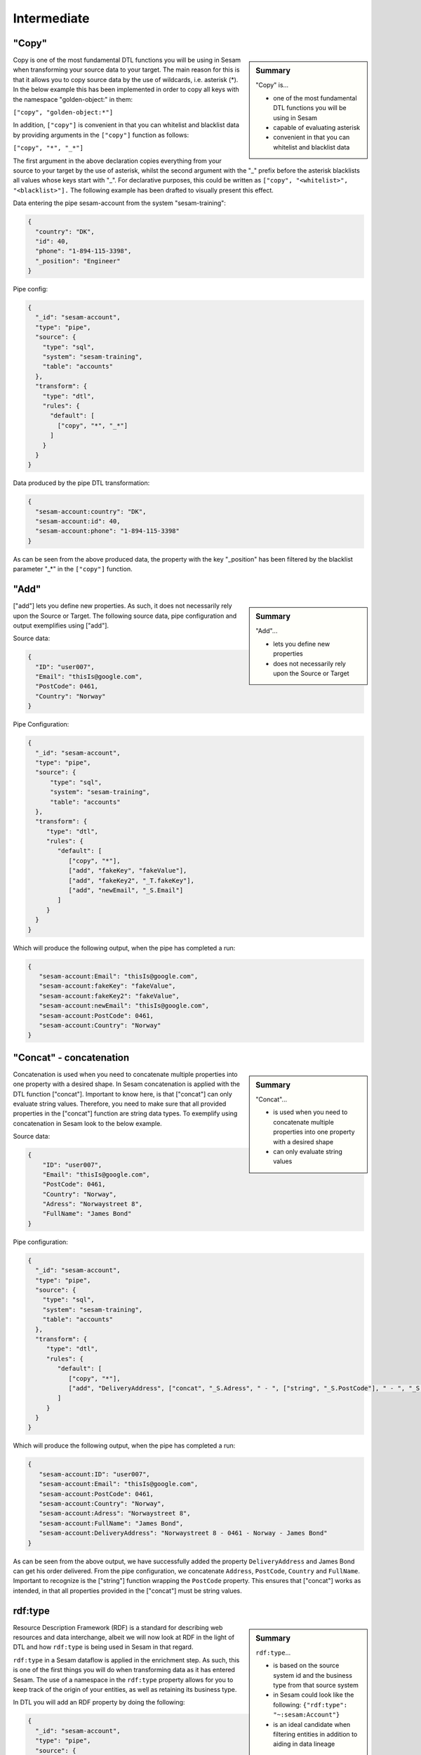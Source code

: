 .. _dtl-intermediate-3-2:

Intermediate
------------

.. _copy-3-2:

"Copy"
~~~~~~

.. sidebar:: Summary

  "Copy" is...

  - one of the most fundamental DTL functions you will be using in Sesam
  - capable of evaluating asterisk
  - convenient in that you can whitelist and blacklist data

Copy is one of the most fundamental DTL functions you will be using in Sesam when transforming your source data to your target. The main reason for this is that it allows you to copy source data by the use of wildcards, i.e. asterisk (*). In the below example this has been implemented in order to copy all keys with the namespace "golden-object:" in them:

``["copy", "golden-object:*"]``

In addition, ``["copy"]`` is convenient in that you can whitelist and blacklist data by providing arguments in the ``["copy"]`` function as follows:

``["copy", "*", "_*"]``

The first argument in the above declaration copies everything from your source to your target by the use of asterisk, whilst the second argument with the "_" prefix before the asterisk blacklists all values whose keys start with "_". For declarative purposes, this could be written as ``["copy", "<whitelist>", "<blacklist>"].`` The following example has been drafted to visually present this effect.

Data entering the pipe sesam-account from the system "sesam-training":

.. code-block:: json

	{
	  "country": "DK",
	  "id": 40,
	  "phone": "1-894-115-3398",
	  "_position": "Engineer"
	}

Pipe config:

.. code-block:: json

	{
	  "_id": "sesam-account",
	  "type": "pipe",
	  "source": {
	    "type": "sql",
	    "system": "sesam-training",
	    "table": "accounts"
	  },
	  "transform": {
	    "type": "dtl",
	    "rules": {
	      "default": [
	        ["copy", "*", "_*"]
	      ]
	    }
	  }
	}

Data produced by the pipe DTL transformation:

.. code-block:: json

	{
	  "sesam-account:country": "DK",
	  "sesam-account:id": 40,
	  "sesam-account:phone": "1-894-115-3398"
	}

As can be seen from the above produced data, the property with the key "_position" has been filtered by the blacklist parameter "_*" in the ``["copy"]`` function.

.. seealso::

  :ref:`developer-guide` > :ref:`DTLReferenceGuide` > :ref:`dtl-transforms`

  :ref:`developer-guide` > :ref:`configuration` > :ref:`pipe_section` > :ref:`namespaces`

  :ref:`developer-guide` > :ref:`DTLReferenceGuide` > :ref:`expression_language` > :ref:`namespaced-identifiers`

.. _add-3-2:

"Add"
~~~~~

.. sidebar:: Summary

  "Add"...

  - lets you define new properties
  - does not necessarily rely upon the Source or Target

["add"] lets you define new properties. As such, it does not necessarily rely upon the Source or
Target. The following source data, pipe configuration and output exemplifies using ["add"].

Source data:

.. code-block:: json

  {
    "ID": "user007",
    "Email": "thisIs@google.com",
    "PostCode": 0461,
    "Country": "Norway"
  }

Pipe Configuration:

.. code-block:: json

  {
    "_id": "sesam-account",
    "type": "pipe",
    "source": {
     	"type": "sql",
    	"system": "sesam-training",
    	"table": "accounts"
    },
    "transform": {
       "type": "dtl",
       "rules": {
          "default": [
             ["copy", "*"],
             ["add", "fakeKey", "fakeValue"],
             ["add", "fakeKey2", "_T.fakeKey"],
             ["add", "newEmail", "_S.Email"]
          ]
       }
    }
  }

Which will produce the following output, when the pipe has completed a run:

.. code-block:: json

   {
      "sesam-account:Email": "thisIs@google.com",
      "sesam-account:fakeKey": "fakeValue",
      "sesam-account:fakeKey2": "fakeValue",
      "sesam-account:newEmail": "thisIs@google.com",
      "sesam-account:PostCode": 0461,
      "sesam-account:Country": "Norway"
   }

.. seealso::

  :ref:`developer-guide` > :ref:`DTLReferenceGuide` > :ref:`dtl-transforms`

  :ref:`developer-guide` > :ref:`configuration` > :ref:`pipe_section` > :ref:`namespaces`

  :ref:`developer-guide` > :ref:`DTLReferenceGuide` > :ref:`expression_language` > :ref:`namespaced-identifiers`

.. _concat-concatination-3-2:

"Concat" - concatenation
~~~~~~~~~~~~~~~~~~~~~~~~

.. sidebar:: Summary

  "Concat"...

  - is used when you need to concatenate multiple properties into one property with a desired shape
  - can only evaluate string values

Concatenation is used when you need to concatenate multiple properties into one property with a desired shape. In Sesam concatenation is applied with the DTL function ["concat"]. Important to know here, is that ["concat"] can only evaluate string values. Therefore, you need to make sure that all provided properties in the ["concat"] function are string data types. To exemplify using concatenation in Sesam look to the below example.

Source data:

.. code-block:: json

  {
      "ID": "user007",
      "Email": "thisIs@google.com",
      "PostCode": 0461,
      "Country": "Norway",
      "Adress": "Norwaystreet 8",
      "FullName": "James Bond"
  }

Pipe configuration:

.. code-block:: json

  {
    "_id": "sesam-account",
    "type": "pipe",
    "source": {
      "type": "sql",
      "system": "sesam-training",
      "table": "accounts"
    },
    "transform": {
       "type": "dtl",
       "rules": {
          "default": [
             ["copy", "*"],
             ["add", "DeliveryAddress", ["concat", "_S.Adress", " - ", ["string", "_S.PostCode"], " - ", "_S.Country", " - ", "_S.FullName"]]
          ]
       }
    }
  }

Which will produce the following output, when the pipe has completed a run:

.. code-block:: json

   {
      "sesam-account:ID": "user007",
      "sesam-account:Email": "thisIs@google.com",
      "sesam-account:PostCode": 0461,
      "sesam-account:Country": "Norway",
      "sesam-account:Adress": "Norwaystreet 8",
      "sesam-account:FullName": "James Bond",
      "sesam-account:DeliveryAddress": "Norwaystreet 8 - 0461 - Norway - James Bond"
   }

As can be seen from the above output, we have successfully added the property ``DeliveryAddress`` and James Bond can get his order delivered. From the pipe configuration, we concatenate ``Address``, ``PostCode``, ``Country`` and ``FullName``. Important to recognize is the ["string"] function wrapping the ``PostCode`` property. This ensures that ["concat"] works as intended, in that all properties provided in the ["concat"] must be string values.

.. seealso::

  :ref:`developer-guide` > :ref:`DTLReferenceGuide` > :ref:`dtl-transforms`

  :ref:`developer-guide` > :ref:`configuration` > :ref:`pipe_section` > :ref:`namespaces`

  :ref:`developer-guide` > :ref:`DTLReferenceGuide` > :ref:`expression_language` > :ref:`namespaced-identifiers`

.. _rdf:type-3-2:

rdf:type
~~~~~~~~

.. sidebar:: Summary

  ``rdf:type``...

  - is based on the source system id and the business type from that source system
  - in Sesam could look like the following: ``{"rdf:type": "~:sesam:Account"}``
  - is an ideal candidate when filtering entities in addition to aiding in data lineage

Resource Description Framework (RDF) is a standard for describing web resources and data interchange, albeit we will now look at RDF in the light of DTL and how ``rdf:type`` is being used in Sesam in that regard.

``rdf:type`` in a Sesam dataflow is applied in the enrichment step. As such, this is one of the first things you will do when transforming data as it has entered Sesam. The use of a namespace in the ``rdf:type`` property allows for you to keep track of the origin of your entities, as well as retaining its business type.

In DTL you will add an RDF property by doing the following:

.. code-block:: json

	{
	  "_id": "sesam-account",
	  "type": "pipe",
	  "source": {
	    "type": "sql",
	    "system": "sesam-training",
	    "table": "accounts"
	  },
	  "transform": {
	    "type": "dtl",
	    "rules": {
	      "default": [
	        ["copy", "*"],
	        ["add", "rdf:type", ["ni", "sesam", "Account"]]
	      ]
	    }
	  }
	}

When the above pipe configuration completes its run, it will produce the following:

.. code-block:: json

	{
	  "sesam-account:country": "DK",
	  "sesam-account:id": 40,
	  "sesam-account:phone": "1-894-115-3398",
	  "rdf:type": "~:sesam:Account"
	}

As can be seen from the above pipe configuration, you have successfully added the RDF type property. The RDF type property, as initially stated, is prefixed with ``~:`` and composed of the source system origin ``sesam`` followed by its business type ``Account``, which is aquired from the source. the composition of the ``rdf:type`` allows for Sesam to easily identify the source system and its business type, which makes it an ideal candidate when filtering entities in addition to aiding in data lineage as you model your data in a Sesam dataflow.

.. seealso::

  :ref:`concepts` > :ref:`concepts-namespaces`

  :ref:`developer-guide` > :ref:`DTLReferenceGuide` > :ref:`expression_language` > :ref:`namespaced-identifiers`

  :ref:`developer-guide` > :ref:`working-with-RDF`

  :ref:`learn-sesam` > :ref:`architecture_and_concepts` > :ref:`architecture-and-concepts-intermediate-1-2` > :ref:`sesams-approach-to-semantics-RDF-1-2`

.. _namespace-3-2:

Namespaces
~~~~~~~~~~

.. sidebar:: Summary

  Namespaces...

  - are essential with regards to Sesam's semantic enrichment
  - aid in data lineage and shaping of data
  - are applied automatically by default

Namespaces in Sesam are part of our semantic enrichment. Namespaces aid in data lineage and shaping of data with respect to multiple system representations of the same object. In addition, this happens automatically by default.

To show the usage of namespaces we will extend upon the previously introduced example in :ref:`copy-3-2`. As you might recall, data produced by the pipe DTL transformation produced the following:

.. code-block:: json

	{
	  "sesam-account:country": "DK",
	  "sesam-account:id": 40,
	  "sesam-account:phone": "1-894-115-3398"
	}

In the above output, everything you see on the properties prior to the first ":" is Sesam's namespace enrichment.
As such, the namespace ``sesam-account`` is applied as the namespace for all properties, including the ``_id`` that is transformed in your pipe configuration for ``sesam-account``.

This is fairly straightforward, albeit imagine if you have merged multiple pipe datasets in for example a global, what happens then? How can you distinquish which properties originate from which pipe configuration? and how do you pick specific namespaces after these are merged? These questions will now be introduced and answered.

Global pipe config:

.. code-block:: json

  {
    "_id": "global-person",
    "type": "pipe",
    "source": {
      "type": "merge",
      "datasets": ["sesam-account pip1", "sesam-person pip2", "oracle-person pip3"],
      "equality_sets": [
        ["pip1.Email", "pip2.Postaddress", "pip3.EmailAddress"]
      ],
      "identity": "first",
      "strategy": "default",
      "version": 2
    },
    "transform": {
      "type": "dtl",
      "rules": {
        "default": [
          ["copy", "*"],
          ["comment", "*** Adding global properties ***"],
          ["add", "Email", ["coalesce", ["list", "_S.sesam-account:Email", "_S.sesam-person:Postaddress", "_S.oracle-person:EmailAddress", "No Email provided"]]],
          ["add", "PostCode", ["coalesce", ["list", "_S.sesam-person:AreaCode", ["string", "_S.oracle-person:PostNumber"], "_S.sesam-account:Postcode", "No PostCode provided"]]],
          ["add", "PrivateAddress", ["coalesce", ["list", "_S.sesam-person:Address", "_S.oracle-person:Address", "_S.sesam-account:Address", "No PrivateAddress provided"]]],
          ["rename", "AreaCode", "Postcode"]
        ]
      }
    },
    "metadata": {
      "global": true,
      "tags": "person"
    }
  }

As can be seen from the above pipe configuration, we merge the datasets ``sesam-account``, ``sesam-person`` and ``oracle-person``.
In addition, we add the properties ``Email``, ``PostCode``, ``PrivateAddress``, and ``rename`` the property ``AreaCode`` to be ``Postcode``.
With regards to namespaces the aforementioned properties will take the namespace ``global-person``, albeit the ``rename`` property will not.
This is because the ``rename`` function retains the initally applied namespace for the property you are renaming, which is a bit unique and in this case this will be ``sesam-person``.

With regards to picking the individual datasets that are merged in our pipe ``global-person``, this is exemplified for the properties ``Email``, ``PostCode`` and ``PrivateAddress``.
These properties are prioritized in a list and to pick spesific properties from datasets you must use the entire namespace to ensure Sesam understands which specific properties you refer to.

To show how the above pipe configuration evaluates, look at the below result:

.. code-block:: json

	{
	  "sesam-account:Email": "christian89@hotmail.com",
	  "sesam-account:Postcode": "6400",
	  "sesam-account:Address": "Rojumvej 66",
	  "oracle-person:EmailAddress": "hansMajestæt@gmail.com",
	  "oracle-person:PostNumber": 6400,
	  "oracle-person:Address": "Rojumvej 66",
	  "sesam-person:Postaddress": "hansMajestæt@gmail.com",
	  "sesam-person:AreaCode": "6851",
	  "sesam-person:Postcode": "6851",
	  "sesam-person:Address": "Danmarksgate 7",
	  "global-person:Email": "christian89@hotmail.com",
	  "global-person:Postcode": "6851",
	  "global-person:PrivateAddress": "Danmarksgate 7"
	}

As can be seen from the above example, namespaces allow for investigating and understanding where properties come from, are changed or first introduced. In addition, namespaces ensure that Sesam's MDM can be carried out.

.. seealso::

  :ref:`concepts` > :ref:`concepts-features` > :ref:`concepts-namespaces`

  :ref:`concepts` > :ref:`concepts-features` > :ref:`concepts-global-datasets`

  :ref:`concepts` > :ref:`concepts-features` > :ref:`concepts-merging`

  :ref:`developer-guide` > :ref:`configuration` > :ref:`pipe_section` > :ref:`namespaces`

.. _make-ni-3-2:

"Make-ni"
~~~~~~~~~

.. sidebar:: Summary

  "Make-ni"...

  - creates namespaced identfiers (NIs) by using the ``["make-ni"]`` function
  - in Sesam is a complete Uniform Resource Identifier (URI)
  - is used to declare foreign keys as you would in a relational database management system (RDBMS)

The ``["make-ni"]`` DTL function allows for defining `namespaced identifiers <https://docs.sesam.io/concepts.html?highlight=namespaced%20identifiers#namespaces>`_ (NIs). A NI in Sesam is a complete Uniform Resource Identifier (URI). As such, it is used to investigate how data is semantically linked in a Sesam node. In addition, it is also used to declare foreign keys as you would in a relational database management system (RDBMS), albeit in Sesam the references will naturally be between pipes.

As a NI is produced, after a pipe has completed its run, it will be prefixed with ``~:`` followed by the namespace and its value. To exemplify, look at the below example:

.. code-block:: json

	{
	  "_id": "sesam-account",
	  "type": "pipe",
	  "source": {
	    "type": "sql",
	    "system": "sesam-training",
	    "table": "accounts"
	  },
	  "transform": {
	    "type": "dtl",
	    "rules": {
	      "default": [
	        ["copy", "*"],
	        ["add", "rdf:type",
	          ["ni", "sesam", "Account"]
	        ],
	        ["make-ni", "sesam-contact", "phone"]
	      ]
	    }
	  }
	}

The above pipe configuration will produce the following output:

.. code-block:: json

	{
	  "sesam-account:country": "DK",
	  "sesam-account:id": 40,
	  "sesam-account:phone": "1-894-115-3398",
	  "sesam-account:phone-ni": "~:sesam-contact:1-894-115-3398",
	  "sesam-account:position": "CEO",
	  "rdf:type": "~:sesam:Account"
	}

As can be seen from the above output, the property ``"sesam-account:phone-ni"`` is the namespace that tells you that this is your recently created NI. The value of your NI is in practice your foreign key and tells you that the value of "phone" is a reference to the pipe named ``"sesam-contact"``.

Finally, as mentioned initially, the NI is in reality a URI, and as such you can press your NIs and navigate your Sesam node with respect to how data is semantically linked in your node.

.. seealso::

  :ref:`concepts` > :ref:`concepts-features` > :ref:`concepts-namespaces`

  :ref:`developer-guide` > :ref:`DTLReferenceGuide` > :ref:`dtl-transforms`

  :ref:`developer-guide` > :ref:`DTLReferenceGuide` > :ref:`expression_language` > :ref:`namespaced-identifiers`

.. _eq-equality-3-2:

"Eq" - Equality
~~~~~~~~~~~~~~~

.. sidebar:: Summary

  Equality...

  - is part of Sesam's `conditional DTL functions <https://docs.sesam.io/quick-reference.html#dtl-functions>`_
  - can be used both for join expressions as well as equality comparisons
  - is a boolean evaluator, meaning comparisons are returned as either ``true`` or ``false``

Equality is part of Sesam's `conditional DTL functions <https://docs.sesam.io/quick-reference.html#dtl-functions>`_.
In terms of functionality however, it serves a dual purpose. The ``["eq"]`` function can be used both for join expressions as well as equality comparisons.
Regardless, the ``["eq"]`` function is a boolean evaluator, meaning comparisons are returned as either ``true`` or ``false``.

Join expressions evaluates intersection whereas the equality comparison evaluates exact matches.

In this section the equality comparison will be explained in detail, as the join expression is part of the section :ref:`merge-as-a-source-3-2`.

To exemplify usage of the equality comparison, look to the below:

``["eq", "_S.age", 42]``

Which will return ``true`` if the source entity's age field equals 42.

``["eq", "_S.hobbies", ["list", "soccer", "tennis"]]``

Will return ``true`` if the hobbies are exactly equal to ``["soccer", "tennis"]``.

Often times you will be using the equality comparison in conjunction with the ``if`` evaluator. An example is shown below:

``["if", ["eq", "_S.age", 42], ["add", "Old", true]]]``

The above logic will add the property ``"Old": true``, if your source entity's ``age`` field equals 42.

.. seealso::

	:ref:`developer-guide` > :ref:`DTLReferenceGuide` > :ref:`expression_language`

.. _merge-as-a-source-3-2:

Merge as a Source
~~~~~~~~~~~~~~~~~

.. sidebar:: Summary

  Merge...

  - as a source will join multiple datasets
  - in Sesam can be compared to a full outer join in a database
  - should use the properties ``version``, ``strategy`` and ``identity`` to work effectively
  - as a source is typically used in global pipes

Using merge as a source will join multiple datasets. Merging in Sesam can be compared to a full outer join in a database. In practice this means that everything that originates from each dataset being merged, will be retained in the merged entity representation.

For merging to work effectively, the properties ``version``, ``strategy`` and ``identity`` should be used.

- ``version`` - can be set to either ``1`` or ``2``. Use ``2`` to ensure the merge source is up to date.

- ``strategy`` - can be set to either ``"defalt"`` or ``"compact"``.

- ``identity`` - can be set to either ``"first"`` or ``"composite"``.

Merging is typically done in global pipes and in the following example, this is also your point of reference.

.. code-block:: json

	{
	  "_id": "global-person",
	  "type": "pipe",
	  "source": {
	    "type": "merge",
	    "datasets": ["sesam-person pip1", "sesam-contact pip2", "sesam-account pip3"],
	    "equality": [
	      ["eq", "pip2.phone", "pip3.phone"]
	    ],
	    "identity": "first",
	    "strategy": "default",
	    "version": 2
	  },
	  "metadata": {
	    "global": true,
	    "tags": ["person"]
	  }
	}

As can be seen from the above pipe configuration ``"global-person"`` you will recognize the aformentioned properties. ``version`` being set to ``2``, ``strategy`` to ``"default"`` and ``identity`` to ``"first"``.

The ``strategy`` property changes how the resulting entities look as these are merged in the ``equality`` property. In this particular example we are merging on the property ``phone`` for the namespaces ``"sesam-contact"`` and ``"sesam-account"`` and the ``["eq"]`` function is now used as a join expression. As namespaces are being merged, the ``"default"`` value in the ``strategy`` property unions all the values and duplicates are not removed. In comparison, if the ``"compact"`` value is used, the pipe will try to compact property values, i.e: duplicate values are removed and empty lists are removed.

With regards to the ``identity`` property, this property determines how the ``_id`` will look, as entities are merged in your merge source. If the ``identity`` property is set to ``"first"`` the ``_id`` will be picked from the first dataset in the datasets list involved in the merge. As an example see the below, which shows the shape of an entity having been run through the above shown pipe configuration in ``"global-person"``:

.. code-block:: json

	{
    "$ids": [
      "~:sesam-contact:40",
      "~:sesam-account:40"
    ],
    "_id": "sesam-contact:40",
    "_updated": 239,
    "sesam-account:country": "DK",
    "sesam-account:id": 40,
    "sesam-account:phone": "1-894-115-3398",
    "sesam-account:phone-ni": "~:sesam-contact:1-894-115-3398",
    "sesam-account:position": "CTO",
    "sesam-contact:id": 40,
    "sesam-contact:name": "Bolton, Aladdin T.",
    "sesam-contact:phone": "1-894-115-3398",
    "rdf:type": [
      "~:sesam:Contact",
      "~:sesam:Account"
    ]
  }

As you can see from the above merged result, the ``_id`` turned out as ``"sesam-contact:40"`` as this is the entity that is placed at index null in the ``$ids`` array, which tells us which namespaces got merged based on our defined equality rules. If you were to change the ``identity`` to ``"composite"`` the ``_id`` would have turned out as ``"1|sesam-contact:40|2|sesam-account:40"``.

.. seealso::

  :ref:`concepts` > :ref:`concepts-features` > :ref:`concepts-merging`

  :ref:`concepts` > :ref:`concepts-features` > :ref:`concepts-namespaces`

  :ref:`concepts` > :ref:`concepts-features` > :ref:`concepts-global-datasets`

  :ref:`developer-guide` > :ref:`configuration` > :ref:`source_section` > :ref:`merge_source`

.. _coalesce-3-2:

"Coalesce"
~~~~~~~~~~

.. sidebar:: Summary

  "Coalesce"...

  - is one of Sesam's core Master Data Management (MDM) capabilities
  - lets you define a list of prioritized properties

Coalesce is one of Sesam's core Master Data Management (MDM) capabilities. ``["coalesce"]`` lets you define a list of prioritized properties that will be evaluated so that you can make sure the first property that does not return ``null`` becomes the value of the property you are working on. An example has been drafted below to exemplify the use of ``["coalesce"]``.

Source data:

.. code-block:: json

  {
    "sesam-person:Email": "christian89@hotmail.com",
    "sesam-person:Postcode": "6400",
    "sesam-person:Address": "Rojumvej 66"
  }

  {
    "oracle-person:EmailAddress": "hansMajestæt@gmail.com",
    "oracle-person:PostNumber": 6400,
    "oracle-person:Address": "Rojumvej 66"
  }

  {
    "pymsql-person:Postaddress": "hansMajestæt@gmail.com",
    "pymsql-person:AreaCode": "6851",
    "pymsql-person:Address": "Danmarksgate 7"
  }

Pipe configuration:

.. code-block:: json

  {
    "_id": "global-person",
    "type": "pipe",
    "source": {
      "type": "merge",
      "datasets": ["sesam-person pip1", "pymsql-person pip2", "oracle-person pip3"],
      "equality_sets": [
        ["pip1.Email", "pip2.Postaddress", "pip3.EmailAddress"]
      ],
      "identity": "first",
      "strategy": "default",
      "version": 2
    },
    "transform": {
      "type": "dtl",
      "rules": {
        "default": [
          ["copy", "*"],
          ["comment", "*** Adding global properties ***"],
          ["add", "Email", ["coalesce", ["list", "_S.sesam-person:Email", "_S.pymsql-person:Postaddress", "_S.oracle-person:EmailAddress", "No Email provided"]]],
          ["add", "PostCode", ["coalesce", ["list", "_S.pymsql-person:AreaCode", "_S.oracle-person:PostNumber", "_S.sesam-person:Postcode", "No PostCode provided"]]],
          ["add", "PrivateAddress", ["coalesce", ["list", "_S.pymsql-person:Address", "_S.oracle-person:Address", "_S.sesam-person:Address", "No PrivateAddress provided"]]]
        ]
      }
    },
    "metadata": {
      "global": true,
      "tags": "person"
    }
  }

When the above pipe runs, the following output will be produced:

.. code-block:: json

  {
    "sesam-person:Email": "christian89@hotmail.com",
    "sesam-person:Postcode": "6400",
    "sesam-person:Address": "Rojumvej 66",
    "oracle-person:EmailAddress": "hansMajestæt@gmail.com",
    "oracle-person:PostNumber": 6400,
    "oracle-person:Address": "Rojumvej 66",
    "pymsql-person:Postaddress": "hansMajestæt@gmail.com",
    "pymsql-person:AreaCode": "6851",
    "pymsql-person:Address": "Danmarksgate 7",
    "global-person:Email": "christian89@hotmail.com",
    "global-person:PostCode": "6851",
    "global-person:PrivateAddress": "Danmarksgate 7"
  }

As can be seen from the above dataset, you should recognize the properties with the namespace "global-person", as these properties are our added global properties in the above pipe configuration. This example is in practice Sesam's core MDM transform capability.

.. seealso::

  :ref:`concepts` > :ref:`concepts-features` > :ref:`concepts-namespaces`

  :ref:`concepts` > :ref:`concepts-features` > :ref:`concepts-global-datasets`

  :ref:`concepts` > :ref:`concepts-features` > :ref:`concepts-merging`

  :ref:`developer-guide` > :ref:`configuration` > :ref:`pipe_section` > :ref:`namespaces`

  :ref:`developer-guide` > :ref:`DTLReferenceGuide` > :ref:`dtl-transforms`

  :ref:`developer-guide` > :ref:`DTLReferenceGuide` > :ref:`expression_language` > :ref:`namespaced-identifiers`

.. _nested-data-structures-3-2:

Nested data structures
~~~~~~~~~~~~~~~~~~~~~~

.. sidebar:: Summary

  Nested data structures...

  - can be accessed in Sesam by using dot notation (".")

Nested data structures can be accessed in Sesam by using dot notation ("."). Dot notation ensures that you can access properties within an object, such as a list with nested dictionaries. To exemplify, the following example is used:

``"My_list": [{"foo": 1}, {"foo": 2}]``

Accessing the ``"foo"`` element in ``"My_list"`` via Sesam dot notation:

``["add", "My_foo", "_S.My_list.foo"]``

Will return:

``"My_foo": [1,2]``

.. seealso::

  :ref:`developer-guide` > :ref:`DTLReferenceGuide` > :ref:`variables`

  :ref:`developer-guide` > :ref:`DTLReferenceGuide` > :ref:`dtl-transforms`

.. _apply-custom-rules-3-2:

Apply - Custom Rules
~~~~~~~~~~~~~~~~~~~~

.. sidebar:: Summary

  Apply...

  - is an `expression language function <https://docs.sesam.io/DTLReferenceGuide.html?#expression-language>`_
  - is categorized as a `nested transformation function <https://docs.sesam.io/DTLReferenceGuide.html?#nested-transformations>`_
  - is suitable for transforming nested data structures

The ``["apply"]`` is an expression language function.
An expression language function has no side-effects and returns a single value or a list of values.
The ``["apply"]`` is categorized as a nested transformation and can be used to transform nested elements.

To exemplify, the following example is used:

Source dataset:

.. code-block:: json

  {
    "My_list": [
      {
        "sensor_id": 1,
        "temp": "50 degrees"
      },
      {
        "sensor_id": 2
      }
    ],
    "id": 1
  }

Pipe transform statement:

.. code-block:: json

  "transform": {
    "type": "dtl",
    "rules": {
      "default": [
        ["copy", "*"],
        ["add", "rdf:type",
          ["ni", "arcgis-grid-measure", "grid-measure"]
        ],
        ["merge",
          ["apply", "custom_rule", "_S.My_list"]
        ]
      ],
      "custom_rule": [
        ["add", "lastSensorID", "_S.sensor_id"],
        ["if",
          ["neq", "_S.temp", null],
          ["add", "newTemperature", "_S.temp"]
        ]
      ]
    }
  }

Output:

.. code-block:: json

  {
    "_id": "arcgis-grid-measure:1",
    "arcgis-grid-measure:id": 1,
    "arcgis-grid-measure:newTemperature": "50 degrees",
    "arcgis-grid-measure:lastSensorID": 2
  }

Starting from the top, the source dataset ``My_list`` is a list where each element is a dictionary. Such a data object is an ideal candidate for use in a nested transformation, such as an ``["apply"]`` function, shown in the "Pipe transform statement". As you might recognize, the ``["apply"]`` is used to access elements in ``My_list``. In addition, the rule called ``"custom_rule"`` is referenced and then applied when the ``["apply"]`` funcion evaluates. In order for the result to become part of the dataset, you will need to also merge the result to the default rule, which is why we need the ``["merge"]`` wrapper.

Going into detail with respect to what happens in our ``"custom_rule"``, you could state, that applying it is like using a for loop, in a programming language, to send in entries from a list to a function. As such, our ``"custom_rule"`` will be called for each element in the list that we pass onto it. This is also why ``"lastSensorID"`` evaluates to ``2``, since the last entry we pass onto it equals ``{"sensor_id": 2}``. The if statement that is applied in our ``"custom_rule"`` is an example of how the logic can disregard list elements and rather evaluate property values. This is a useful strategy you can apply to further making use of the ``["apply"]`` function, in addition to extending your transform capabilities.

.. seealso::

  :ref:`developer-guide` > :ref:`DTLReferenceGuide` > :ref:`expression_language` > :ref:`nested_transformations`

.. _merge-as-a-function-3-2:

Merge as a function
~~~~~~~~~~~~~~~~~~~

.. sidebar:: Summary

  Merge as a function...

  - can be used both as ``["merge"]`` or ``["merge-union"]``
  - are what we call `transform functions <https://docs.sesam.io/DTLReferenceGuide.html#transforms>`_
  - will incur side-effects, typically modifying your target entity
  - ``["merge"]`` will **not** preserve duplicate values, keeping only the last
  - ``["merge-union"]`` will preserve duplicate values

As outlined in the example from :ref:`apply-custom-rules-3-2` on using the ``["merge"]`` function you will now learn more about the ``["merge"]`` function in addition to the ``["merge-union"]`` function.
``["merge"]`` and ``["merge-union"]`` are `transform functions <https://docs.sesam.io/DTLReferenceGuide.html#transforms>`_.
As such, these functions will incur side-effects, typically modifying your target entity.

The ``["merge"]`` function will copy all the properties from your target object onto your target entity.
If the property already exists, it will be overwritten.
This means that properties from later entries in for example a list, will win over earlier ones.
In comparison, the ``["merge-union"]`` function will add all entries regardless of whether or not the property already exists on your target entity.
To show the difference and implementation of these functions, look at the below example:

``["merge", ["list", {"a": 1}, {"a": 2, "b": 3}]]``

Which will produce the following result: ``{"a":2, "b":3}``, whereas the below:

``["merge-union", ["list", {"a": 1}, {"a": 2, "b": 3}]]``

will produce the following result: ``{"a":[1,2], "b":3}``

.. seealso::

  :ref:`concepts` > :ref:`concepts-features` > :ref:`concepts-namespaces`

  :ref:`developer-guide` > :ref:`configuration` > :ref:`pipe_section` > :ref:`namespaces`

  :ref:`developer-guide` > :ref:`DTLReferenceGuide` > :ref:`dtl-transforms`

.. _hops-3-2:

Hops
~~~~

.. sidebar:: Summary

  Hops...

  - can be used to perform joins across two or more namespaces
  - allows you to enrich your data beyond what is readily available from the source you are working on


Hops can be used to perform joins across two or more namespaces.
In essence, hops allows you to enrich your data beyond what is readily available from the source you are working on.
To exemplify, the below example shows how data from ``"salesforce-person"`` and ``"erp-company``"" are joined:

Data from ``salesforce-person``:

.. code-block:: json

  {
    "salesforce-person:_id": 40,
    "salesforce-person:country": "DK",
    "salesforce-person:id": 40,
    "salesforce-person:age": 32,
    "salesforce-person:departmentID": 3,
    "rdf:type": "~:salesforce:Person"
  }

Data from ``erp-company``:

.. code-block:: json

  {
    "erp-company:_id": 3,
    "erp-company:department": 3,
    "erp-company:position": "Engineer",
    "erp-company:positionStatus": "On leave",
    "erp-company:departmentManager": "Danmark Tordenskjold",
    "rdf:type": "~:erp:Company"
  }

Pipe configuration:

.. code-block:: json

  {
    "_id": "person-salesforce",
    "type": "pipe",
    "source": {
      "type": "dataset",
      "dataset": "global-person"
    },
    "transform": {
      "type": "dtl",
      "rules": {
        "default": [
          ["filter",
            ["in", "~:salesforce:Person", "_S.rdf:type"]
          ],
          ["copy", "*"],
          ["if",
            ["eq", "_S.salesforce-person:departmentID", null],
            ["filter"]
          ],
          ["merge",
            ["hops", {
              "datasets": ["erp-company ec"],
              "where": [
                ["eq", "_S.salesforce-person:departmentID", "ec.erp-company:department"]
              ]
            }]
          ],
          ["remove", ["list", "salesforce-person:departmentID", "erp-company:department"]]
        ]
      }
    }
  }

As can be seen from the above pipe configuration ``"person-salesforce"``, the ``["merge"]`` function is used to wrap the result from the ``["hops"]`` function. The ``["merge"]`` function ensures that the result from the ``["hops"]`` is added to the root level of the target entity.

In the ``["hops"]`` function you can see how two namespaces are joined in the ``["eq"]`` statement, namely ``"salesforce-person"`` and the abbreviated form ``"ec"``. As such, when ``departmentID`` from ``"salesforce-person"`` equals ``department`` from ``"erp-company"``, we can enrich our data beyond what is readily available from the source.

When this pipe completes its run, the following output will be produced:

.. code-block:: json

  {
    "salesforce-person:_id": 40,
    "salesforce-person:country": "DK",
    "salesforce-person:id": 40,
    "erp-company:position": "Engineer",
    "erp-company:positionStatus": "On leave",
    "erp-company:departmentManager": "Danmark Tordenskjold"
  }

From the above output you should now recognize how ``["hops"]`` can be used to enrich your data.

.. seealso::

  :ref:`developer-guide` > :ref:`DTLReferenceGuide` > :ref:`path_expressions_and_hops`

.. _underline-properties-3-2:

\_ Properties
~~~~~~~~~~~~~

.. sidebar:: Summary

  ``"_"`` Properties...

  - in Sesam are categorized as `reserved fields <https://docs.sesam.io/entitymodel.html#reserved-fields>`_
  - provide different functionality for Sesam with regards to how entities are treated
  - ``_id`` and ``_deleted`` are persisted when entities are written to datasets
  - all other ``_`` properties are ignored
  - user-defined ``_`` properties are suitable as temporary properties

Underscore (``_``) properties in Sesam are categorized as `reserved fields <https://docs.sesam.io/entitymodel.html#reserved-fields>`_.
These fields provide different functionality for Sesam with regards to how entities are treated, as these move through a Sesam dataflow.
Only the ``_id`` and ``_deleted``, will **not** be ignored when writing an entity to a dataset.

Additionally, the reserved fields are *only* reserved at the root level, so nested entities can have them.

Below, a complete list of these fields is provided:

 - ``_deleted`` - if ``true`` the entity is treated as deleted
 - ``_filtered`` - if ``true`` the entity is filtered
 - ``_hash`` -  determines if an entity has changed over time and enables `change tracking <https://docs.sesam.io/concepts.html#change-tracking>`_
 - ``_id`` - a string value that is the identity of the entity
 - ``_previous`` - the previous version of the latest ``_updated`` value
 - ``_tracked`` - if ``true``, the entity was added by `dependency tracking <https://docs.sesam.io/concepts.html#dependency-tracking>`_
 - ``_ts`` - a real-world timestamp for when the entity was added to the dataset
 - ``_updated`` - determines when the entity was modified and the value must either be a string or an integer value

In general, reserved fields are used in order to make Sesam perform as intended and so they will largely affect the performance of a Sesam node without you even knowing.
Albeit, you will immediately get to know ``_deleted``, ``_filtered`` and ``_id`` when creating dataflows in Sesam.
An entity cannot exist without an ``_id``, so it is a given that you will get acquainted with that field immediately.

With regards to the ``_filtered`` field this allows you to evaluate and modify whether your DTL logic should transform specific states of an entity and will in general become more apparent as data moves towards exposure in a Sesam dataflow.
To exemplify, when using ``["filter"]`` you will see ``{"_filtered": true}`` only in the result view of the pipe preview, and only if the current entity is filtered out.
After running the pipe, the same entity will be ``{"_deleted": true}`` in the output dataset, but you will not see ``_filtered`` there.
This is an important aspect to remember to avoid confusion.
As such, the ``_deleted`` field is added when an entity has been filtered out.

In addition, ``_deleted`` can also be used as a filter in your endpoint pipes, if you want to ensure that no deleted entities are exposed to the outside world.

To show how this could look like in a pipe configuration, the following example has been drafted:

.. code-block:: json

	{
	  "_id": "person-salesforce",
	  "type": "pipe",
	  "source": {
	    "type": "dataset",
	    "dataset": "global-person"
	  },
	  "transform": {
	    "type": "dtl",
	    "rules": {
	      "default": [
	        ["if",
	          ["eq", "_S.position", "Employee"],
	          ["copy", "*"],
	          ["filter"]
	        ]
	      ]
	    }
	  }
	}

As this pipe runs, entities will be filtered if they do not have a ``"position"`` of ``"Employee"`` and so the ``_filtered`` field will be ``true``. This exemplifies how you can utilize the ``_filtered`` field to make sure your DTL logic behaves as intended.

Finally, user-defined ``_`` properties can serve as temporary properties as these wont be written to the sink dataset.

.. seealso::

	:ref:`developer-guide` > :ref:`DTLReferenceGuide` > :ref:`dtl-transforms`

	:ref:`developer-guide` > :ref:`entity_data_model` > :ref:`reserved-fields`

.. _type-examples-3-2:

Type examples
~~~~~~~~~~~~~

.. sidebar:: Summary

  Type...

  - refers to a property being either a string, a list, a date etc.
  - becomes more apparent when working towards a target schema

When transforming data via DTL you inherently work with different types of properties. In this context, type refers to a property being either a string, a list, a date etc.. As such, you will most likely not consider types that important an aspect when adding properties to your entity, albeit when i.e. working towards a schema, you might experience the need for changing data type as schemas often times will have type and even format requirements.

To illustrate such a use case imagine working with date properties. Date is an obvious candidate in that date is composed of multiple dimensions of time, i.e: year, month, day, hours, minutes and seconds. Basically, this means that a given schema can have multiple different requirements for how date should look like when evaluated by a schema. In the below example, date will be used to exemplify the relevance of data type in Sesam.

Source data:

.. code-block:: json

	{
		"_id": "salesforce-person:40",
	  "$ids": [
	    "~:salesforce-person:40",
	    "~:erp-person:40"
	  ],
	  "salesforce-person:employmentID": 40,
	  "salesforce-person:name": "Bolton, Aladdin T.",
	  "erp-person:ID": 40,
	  "erp-person:employmentPosition": "CTO",
	  "erp-person:phone": "1-894-115-3398",
	  "rdf:type": [
	    "~:salesforce-person:person",
	    "~:erp-person:person"
	  ],
	  "erp-person:updateDate": "~t2021-12-21T10:59:39.94248192Z"
	}

Pipe Configuration:

.. code-block:: json

	{
	  "_id": "transform-salesforce-person",
	  "type": "pipe",
	  "source": {
	    "type": "dataset",
	    "dataset": "global-person"
	  },
	  "transform": {
	    "type": "dtl",
	    "rules": {
	      "default": [
	        ["if",
	          ["eq",
	            ["is-datetime", "_S.erp-person:updateDate"], true],
	          [
	            ["comment", "Adding properties for target schema: Salesforce"],
	            ["add", "Date",
	              ["datetime-format", "%Y-%m-%d", "_S.erp-person:updateDate"]
	            ],
	            ["add", "ID", "_S.salesforce-person:employmentID"],
	            ["add", "Position", "_S.erp-person:employmentPosition"]
	          ],
	          ["filter"]
	        ]
	      ]
	    }
	  }
	}

Output:

.. code-block:: json

	 {
    "_id": "salesforce-person:40",
    "transform-salesforce-person:Date": "2021-12-21",
    "transform-salesforce-person:ID": 40,
    "transform-salesforce-person:Position": "CTO"
  }

As outlined above in the pipe configuration, ``["is-datetime"]`` is a boolean evaluator and used to decide whether entities should be filtered. ``["is-datetime"]`` is one of many DTL functions in Sesam that can evaluate types of data as these are used to transform your data as it moves through a Sesam dataflow. Another aspect that is neat to remember going forward is the use of prefixes for types of data in Sesam. As can be seen from the property ``erp-person:updateDate`` the date is prefixed with the default ``~t`` whilst for example a float value would be prefixed with the default ``~f``. Finally, you should also recognize that we define our schema requirements as specified in the ``"[comment]"`` function.

.. seealso::

  :ref:`developer-guide` > :ref:`DTLReferenceGuide`

  :ref:`developer-guide` > :ref:`DTLReferenceGuide` > :ref:`expression_language`

.. _tasks-for-dtl-intermediate-3-2:

Tasks for DTL: Intermediate
~~~~~~~~~~~~~~~~~~~~~~~~~~~

#. *Can you whitelist and blacklist data in ``["copy"]``?*

#. *What does ``["add"]`` allow you to define?*

#. *What makes ``["coalesce"]`` one of Sesam's core MDM capabilities?*

#. *Can ``["concat"]`` only evaluate string values?*

#. *What does RDF stand for and how does Sesam apply RDF in DTL?*

#. *Name three advantages of applying namespaces.*

#. *What does ``["make-ni"]`` do?*

#. *How is a NI used in Sesam?*

#. *How can ``["eq"]`` be used and which kind of evaluator is it?*

#. *Will "Merge as a Source" join multiple datasets? And when is it used with regards to a Sesam dataflow?*

#. *How can nested dictionaries be accessed in Sesam?*

#. *What is ``["apply"]`` categorized as?*

#. *Name the two ways in which "Merge as a function" can be used.*

#. *What does ``["hops"]`` allow you to do?*

#. *What are ``"_"`` properties categorized as?*

#. *Name four data types supported by Sesam.*

#. *Create a pipe upstream from a global pipe, a global pipe and downstream from a global pipe.*

	In the upstream pipe use:

		- ``["copy"]``

		- ``["make-ni"]``

	In the global pipe:

		- Merge data from at least three different namespaces.

		- Check for sameness between the merged namespaces.

			- In case of sameness, define equalities.

		- Use ``["coalesce"]``

	In the downstream pipe use:

		- ``["hops"]``
